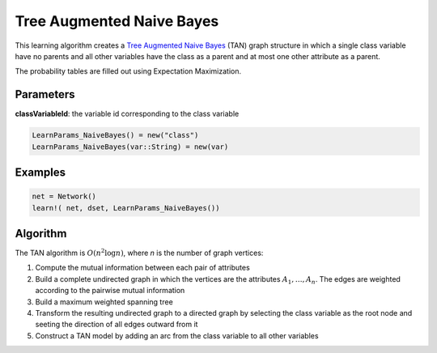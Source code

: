 Tree Augmented Naive Bayes
==========================

This learning algorithm creates a `Tree Augmented Naive Bayes`_ (TAN) graph structure in which a single class variable have no parents and all other variables have the class as a parent and at most one other attribute as a parent.

The probability tables are filled out using Expectation Maximization.

.. _`Tree Augmented Naive Bayes`: https://dslpitt.org/genie/wiki/Reference_Manual:_DSL_tan

.. image:: https://raw.githubusercontent.com/sisl/Smile.jl/master/doc/TAN.png



Parameters
----------

**classVariableId**: the variable id corresponding to the class variable

.. code-block:: julia

	LearnParams_NaiveBayes() = new("class")
	LearnParams_NaiveBayes(var::String) = new(var)

Examples
--------

.. code-block:: julia

	net = Network()
	learn!( net, dset, LearnParams_NaiveBayes())

Algorithm
---------

The TAN algorithm is :math:`O(n^2 \log n)`, where *n* is the number of graph vertices:

1. Compute the mutual information between each pair of attributes

2. Build a complete undirected graph in which the vertices are the attributes :math:`A_1,\ldots,A_n`. The edges are weighted according to the pairwise mutual information

3. Build a maximum weighted spanning tree

4. Transform the resulting undirected graph to a directed graph by selecting the class variable as the root node and seeting the direction of all edges outward from it

5. Construct a TAN model by adding an arc from the class variable to all other variables